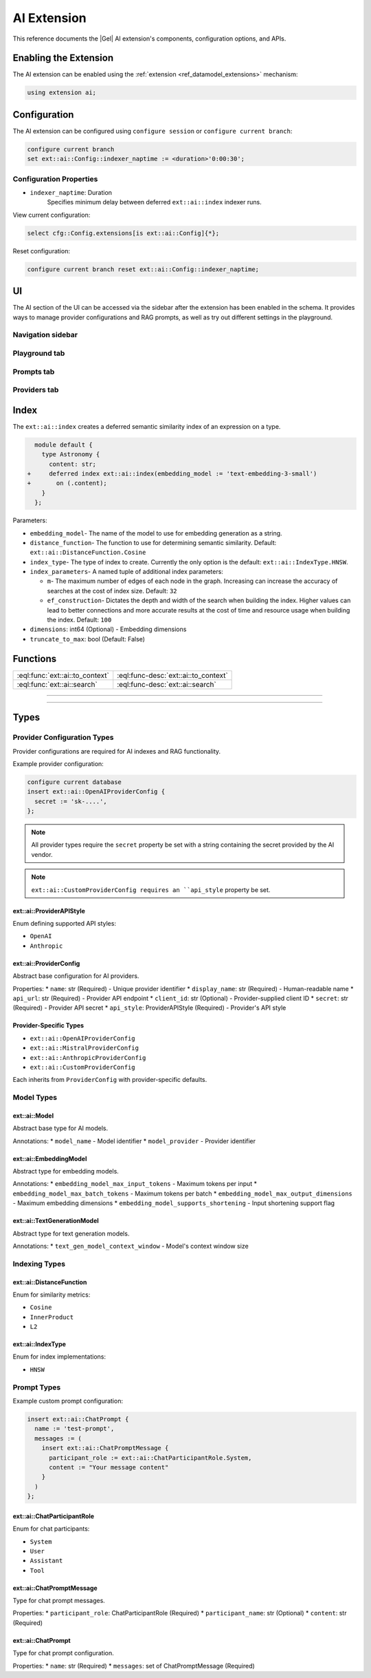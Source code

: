 .. _ref_ai_extai_reference:

============
AI Extension
============

This reference documents the |Gel| AI extension's components, configuration
options, and APIs.


Enabling the Extension
======================

The AI extension can be enabled using the :ref:`extension <ref_datamodel_extensions>` mechanism:

.. code-block:: sdl

    using extension ai;

Configuration
=============

The AI extension can be configured using ``configure session`` or ``configure current branch``:

.. code-block:: edgeql

    configure current branch
    set ext::ai::Config::indexer_naptime := <duration>'0:00:30';

Configuration Properties
------------------------

* ``indexer_naptime``: Duration
    Specifies minimum delay between deferred ``ext::ai::index`` indexer runs.

View current configuration:

.. code-block:: edgeql

    select cfg::Config.extensions[is ext::ai::Config]{*};

Reset configuration:

.. code-block:: edgeql

    configure current branch reset ext::ai::Config::indexer_naptime;


UI
==

The AI section of the UI can be accessed via the sidebar after the extension
has been enabled in the schema. It provides ways to manage provider
configurations and RAG prompts, as well as try out different settings in the
playground.

Navigation sidebar
------------------

Playground tab
--------------

Prompts tab
-----------

Providers tab
-------------


Index
=====

The ``ext::ai::index`` creates a deferred semantic similarity index of an
expression on a type.

.. code-block:: sdl-diff

      module default {
        type Astronomy {
          content: str;
    +     deferred index ext::ai::index(embedding_model := 'text-embedding-3-small')
    +       on (.content);
        }
      };


Parameters:

* ``embedding_model``- The name of the model to use for embedding generation as
  a string.
* ``distance_function``- The function to use for determining semantic
  similarity. Default: ``ext::ai::DistanceFunction.Cosine``
* ``index_type``- The type of index to create. Currently the only option is the
  default: ``ext::ai::IndexType.HNSW``.
* ``index_parameters``- A named tuple of additional index parameters:

  * ``m``- The maximum number of edges of each node in the graph. Increasing
    can increase the accuracy of searches at the cost of index size. Default:
    ``32``
  * ``ef_construction``- Dictates the depth and width of the search when
    building the index. Higher values can lead to better connections and more
    accurate results at the cost of time and resource usage when building the
    index. Default: ``100``

* ``dimensions``: int64 (Optional) - Embedding dimensions
* ``truncate_to_max``: bool (Default: False)

Functions
=========

.. list-table::
    :class: funcoptable

    * - :eql:func:`ext::ai::to_context`
      - :eql:func-desc:`ext::ai::to_context`

    * - :eql:func:`ext::ai::search`
      - :eql:func-desc:`ext::ai::search`


------------


.. eql:function:: ext::ai::to_context(object: anyobject) -> str

    Returns the indexed expression value for an object with an ``ext::ai::index``.

    **Example**:

    Schema:

    .. code-block:: sdl

        module default {
          type Astronomy {
            topic: str;
            content: str;
            deferred index ext::ai::index(embedding_model := 'text-embedding-3-small')
              on (.topic ++ ' ' ++ .content);
          }
        };

    Data:

    .. code-block:: edgeql-repl

        db> insert Astronomy {
        ...   topic := 'Mars',
        ...   content := 'Skies on Mars are red.'
        ... }
        db> insert Astronomy {
        ...   topic := 'Earth',
        ...   content := 'Skies on Earth are blue.'
        ... }

    Results of calling ``to_context``:

    .. code-block:: edgeql-repl

        db> select ext::ai::to_context(Astronomy);

        {'Mars Skies on Mars are red.', 'Earth Skies on Earth are blue.'}


------------


.. eql:function:: ext::ai::search( \
                    object: anyobject, \
                    query: array<float32> \
                  ) -> optional tuple<object: anyobject, distance: float64>

    Searches objects using their :ref:`ai::index <ref_guide_ai_reference_index>`.

    Returns tuples of (object, distance).

    .. note::

        The ``query`` argument should *not* be a textual query but the
        embeddings generated *from* a textual query.

    .. code-block:: edgeql-repl

        db> with query := <array<float32>><json>$query
        ... select ext::ai::search(Knowledge, query);

        {
          (
            object := default::Knowledge {id: 9af0d0e8-0880-11ef-9b6b-4335855251c4},
            distance := 0.20410746335983276
          ),
          (
            object := default::Knowledge {id: eeacf638-07f6-11ef-b9e9-57078acfce39},
            distance := 0.7843298847773637
          ),
          (
            object := default::Knowledge {id: f70863c6-07f6-11ef-b9e9-3708318e69ee},
            distance := 0.8560434728860855
          ),
        }


Types
=====

Provider Configuration Types
----------------------------

Provider configurations are required for AI indexes and RAG functionality.

Example provider configuration:

.. code-block:: edgeql

    configure current database
    insert ext::ai::OpenAIProviderConfig {
      secret := 'sk-....',
    };

.. note::

    All provider types require the ``secret`` property be set with a string
    containing the secret provided by the AI vendor.


.. note::

    ``ext::ai::CustomProviderConfig requires an ``api_style`` property be set.

ext::ai::ProviderAPIStyle
^^^^^^^^^^^^^^^^^^^^^^^^^
Enum defining supported API styles:

* ``OpenAI``
* ``Anthropic``

ext::ai::ProviderConfig
^^^^^^^^^^^^^^^^^^^^^^^
Abstract base configuration for AI providers.

Properties:
* ``name``: str (Required) - Unique provider identifier
* ``display_name``: str (Required) - Human-readable name
* ``api_url``: str (Required) - Provider API endpoint
* ``client_id``: str (Optional) - Provider-supplied client ID
* ``secret``: str (Required) - Provider API secret
* ``api_style``: ProviderAPIStyle (Required) - Provider's API style

Provider-Specific Types
^^^^^^^^^^^^^^^^^^^^^^^

* ``ext::ai::OpenAIProviderConfig``
* ``ext::ai::MistralProviderConfig``
* ``ext::ai::AnthropicProviderConfig``
* ``ext::ai::CustomProviderConfig``

Each inherits from ``ProviderConfig`` with provider-specific defaults.

Model Types
----------

ext::ai::Model
^^^^^^^^^^^^^
Abstract base type for AI models.

Annotations:
* ``model_name`` - Model identifier
* ``model_provider`` - Provider identifier

ext::ai::EmbeddingModel
^^^^^^^^^^^^^^^^^^^^^^
Abstract type for embedding models.

Annotations:
* ``embedding_model_max_input_tokens`` - Maximum tokens per input
* ``embedding_model_max_batch_tokens`` - Maximum tokens per batch
* ``embedding_model_max_output_dimensions`` - Maximum embedding dimensions
* ``embedding_model_supports_shortening`` - Input shortening support flag

ext::ai::TextGenerationModel
^^^^^^^^^^^^^^^^^^^^^^^^^^
Abstract type for text generation models.

Annotations:
* ``text_gen_model_context_window`` - Model's context window size

Indexing Types
-------------

ext::ai::DistanceFunction
^^^^^^^^^^^^^^^^^^^^^^^^
Enum for similarity metrics:

* ``Cosine``
* ``InnerProduct``
* ``L2``

ext::ai::IndexType
^^^^^^^^^^^^^^^^^
Enum for index implementations:

* ``HNSW``


Prompt Types
------------

Example custom prompt configuration:

.. code-block:: edgeql

    insert ext::ai::ChatPrompt {
      name := 'test-prompt',
      messages := (
        insert ext::ai::ChatPromptMessage {
          participant_role := ext::ai::ChatParticipantRole.System,
          content := "Your message content"
        }
      )
    };

ext::ai::ChatParticipantRole
^^^^^^^^^^^^^^^^^^^^^^^^^^^
Enum for chat participants:

* ``System``
* ``User``
* ``Assistant``
* ``Tool``

ext::ai::ChatPromptMessage
^^^^^^^^^^^^^^^^^^^^^^^^
Type for chat prompt messages.

Properties:
* ``participant_role``: ChatParticipantRole (Required)
* ``participant_name``: str (Optional)
* ``content``: str (Required)

ext::ai::ChatPrompt
^^^^^^^^^^^^^^^^^
Type for chat prompt configuration.

Properties:
* ``name``: str (Required)
* ``messages``: set of ChatPromptMessage (Required)

